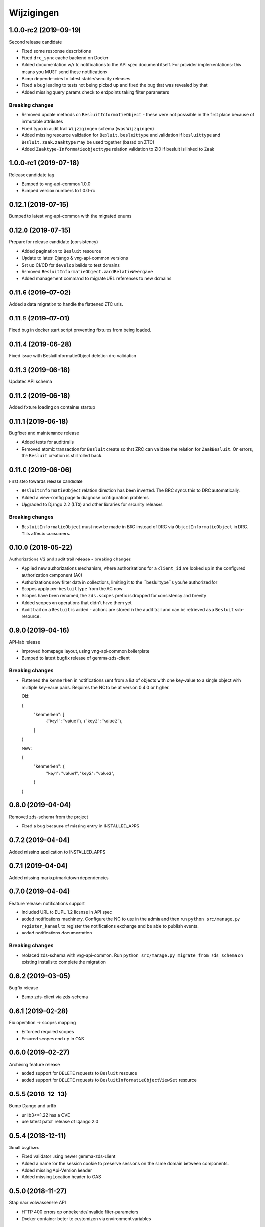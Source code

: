 ===========
Wijzigingen
===========

1.0.0-rc2 (2019-09-19)
======================

Second release candidate

* Fixed some response descriptions
* Fixed ``drc_sync`` cache backend on Docker
* Added documentation w/r to notifications to the API spec document itself. For
  provider implementations: this means you MUST send these notifications
* Bump dependencies to latest stable/security releases
* Fixed a bug leading to tests not being picked up and fixed the bug that was
  revealed by that
* Added missing query params check to endpoints taking filter parameters

Breaking changes
----------------

* Removed update methods on ``BesluitInformatieObject`` - these were not
  posssible in the first place because of immutable attributes
* Fixed typo in audit trail ``Wijzigingen`` schema (was ``Wijzgingen``)
* Added missing resource validation for ``Besluit.besluittype`` and validation
  if ``besluittype`` and ``Besluit.zaak.zaaktype`` may be used together (based
  on ZTC)
* Added ``Zaaktype-Informatieobjecttype`` relation validation to ZIO if besluit
  is linked to ``Zaak``

1.0.0-rc1 (2019-07-18)
======================

Release candidate tag

* Bumped to vng-api-common 1.0.0
* Bumped version numbers to 1.0.0-rc

0.12.1 (2019-07-15)
===================

Bumped to latest vng-api-common with the migrated enums.

0.12.0 (2019-07-15)
===================

Prepare for release candidate (consistency)

* Added pagination to ``Besluit`` resource
* Update to latest Django & vng-api-common versions
* Set up CI/CD for ``develop`` builds to test domains
* Removed ``BesluitInformatieObject.aardRelatieWeergave``
* Added management command to migrate URL references to new domains

0.11.6 (2019-07-02)
===================

Added a data migration to handle the flattened ZTC urls.

0.11.5 (2019-07-01)
===================

Fixed bug in docker start script preventing fixtures from being loaded.

0.11.4 (2019-06-28)
===================

Fixed issue with BesluitInformatieObject deletion drc validation

0.11.3 (2019-06-18)
===================

Updated API schema

0.11.2 (2019-06-18)
===================

Added fixture loading on container startup

0.11.1 (2019-06-18)
===================

Bugfixes and maintenance release

* Added tests for audittrails
* Removed atomic transaction for ``Besluit`` create so that ZRC can validate
  the relation for ``ZaakBesluit``. On errors, the ``Besluit`` creation is
  still rolled back.

0.11.0 (2019-06-06)
===================

First step towards release candidate

* ``BesluitInformatieObject`` relation direction has been inverted. The BRC
  syncs this to DRC automatically.
* Added a view-config page to diagnose configuration problems
* Upgraded to Django 2.2 (LTS) and other libraries for security releases

Breaking changes
----------------

* ``BesluitInformatieObject`` must now be made in BRC instead of DRC via
  ``ObjectInformatieObject`` in DRC. This affects consumers.

0.10.0 (2019-05-22)
===================

Authorizations V2 and audit trail release - breaking changes

* Applied new authorizations mechanism, where authorizations for a
  ``client_id`` are looked up in the configured authorization component (AC)
* Authorizations now filter data in collections, limiting it to the
  ``besluittype``s you're authorized for
* Scopes apply per-``besluittype`` from the AC now
* Scopes have been renamed, the ``zds.scopes`` prefix is dropped for
  consistency and brevity
* Added scopes on operations that didn't have them yet
* Audit trail on a ``Besluit`` is added - actions are stored in the audit trail
  and can be retrieved as a ``Besluit`` sub-resource.

0.9.0 (2019-04-16)
==================

API-lab release

* Improved homepage layout, using vng-api-common boilerplate
* Bumped to latest bugfix release of gemma-zds-client

Breaking changes
----------------

* Flattened the ``kenmerken`` in notifications sent from a list of objects with
  one key-value to a single object with multiple key-value pairs.
  Requires the NC to be at version 0.4.0 or higher.

  Old:

  .. code-block:: json

  {
    "kenmerken": [
      {"key1": "value1"},
      {"key2": "value2"},
    ]
  }

  New:

  .. code-block:: json

  {
    "kenmerken": {
      "key1": "value1",
      "key2": "value2",
    }
  }

0.8.0 (2019-04-04)
==================

Removed zds-schema from the project

* Fixed a bug because of missing entry in INSTALLED_APPS

0.7.2 (2019-04-04)
==================

Added missing application to INSTALLED_APPS

0.7.1 (2019-04-04)
==================

Added missing markup/markdown dependencies

0.7.0 (2019-04-04)
==================

Feature release: notifications support

* Included URL to EUPL 1.2 license in API spec
* added notifications machinery. Configure the NC to use in the admin and then
  run ``python src/manage.py register_kanaal`` to register the notifications
  exchange and be able to publish events.
* added notifications documentation.

Breaking changes
----------------

* replaced zds-schema with vng-api-common. Run
  ``python src/manage.py migrate_from_zds_schema`` on existing installs to
  complete the migration.

0.6.2 (2019-03-05)
==================

Bugfix release

* Bump zds-client via zds-schema

0.6.1 (2019-02-28)
==================

Fix operation -> scopes mapping

* Enforced required scopes
* Ensured scopes end up in OAS

0.6.0 (2019-02-27)
==================

Archiving feature release

* added support for ``DELETE`` requests to ``Besluit`` resource
* added support for ``DELETE`` requests to ``BesluitInformatieObjectViewSet`` resource

0.5.5 (2018-12-13)
==================

Bump Django and urllib

* urllib3<=1.22 has a CVE
* use latest patch release of Django 2.0

0.5.4 (2018-12-11)
==================

Small bugfixes

* Fixed validator using newer gemma-zds-client
* Added a name for the session cookie to preserve sessions on the same domain
  between components.
* Added missing Api-Version header
* Added missing Location header to OAS


0.5.0 (2018-11-27)
==================

Stap naar volwassenere API

* HTTP 400 errors op onbekende/invalide filter-parameters
* Docker container beter te customizen via environment variables

Breaking change
---------------

De ``Authorization`` headers is veranderd van formaat. In plaats van ``<jwt>``
is het nu ``Bearer <jwt>`` geworden.


0.4.4 (2018-11-27)
==================

Autorisatie: bugfix

Bij het aanroepen van ZTC en ZRC werd er geen gebruik gemaakt van de autorisatie
headers.

0.4.3 (2018-11-26)
==================

Bump naar zds-schema 0.14.0 om JWT decode-problemen correct af te vangen.

0.4.2 (2018-11-22)
==================

DSO API-srategie fix

Foutberichten bevatten een ``type`` key. De waarde van deze key begint niet
langer incorrect met ``"URI: "``.

0.4.1 (2018-11-21)
==================

Fix missing auth configuration from 0.4.0

0.4.0 (2018-11-21)
==================

Autorisatie-feature release

* Voeg JWT client/secret management toe
* Opzet credentialstore om URLs te kunnen valideren met auth/autz

0.3.0 (2018-11-19)
==================

Aanpassingen na RGBZ-toetsing

Features
--------

* ``CORS``-support toegevoegd

Breaking changes
----------------

* ``Besluit.datum`` als datum in plaats van datetime
* Geen limitatie op lengte van ``Besluit.toelichting``
* ``identificatie`` en ``verantwoorelijkeOrganisatie`` zijn immutable
* ``vervalredenWeergave`` is niet langer een enum - de mapping staat in de
  beschrijving van ``vervalreden``.


0.2.1 (2018-10-25)
==================

Bugfix in infrastructuur

* nodejs deps toegevoegd (swagger2openapi)

0.2.0 (2018-10-02)
==================

Besluit-informatieobject relatie resource toegevoegd

* fix MIME-types voor error responses
* ``besluitinfomratieobject`` als nested resource toegevoegd op besluiten
* validaties op ``BesluitInformatieObject`` toegevoegd

0.1.1 (2018-09-12)
==================

* Fix missing ``Accept-Crs`` header in ZAAK-url validator
* Added license


0.1.0 (2018-09-10)
==================

* Eerste aanzet besluitregistratie
